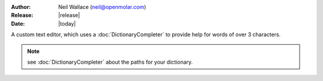 :Author: Neil Wallace (neil@openmolar.com)
:Release: |release|
:Date: |today|

A custom text editor, which uses a :doc:`DictionaryCompleter` to provide help for words of over 3 characters.

.. figure::  ../../../images/screenshots/CompletionTextEdit.png
   :align:   center
   :width:   405px

.. note::
    see :doc:`DictionaryCompleter` about the paths for your dictionary. 
